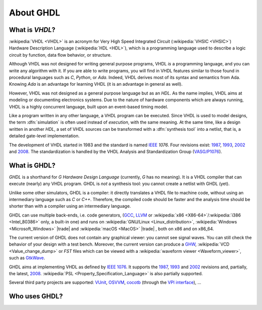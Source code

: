 .. only:: html

   .. exec::
      from helpers import createShields
      createShields('shieldswho')

About GHDL
##########

.. _INTRO:VHDL:

What is `VHDL`?
===============

:wikipedia:`VHDL <VHDL>` is an acronym for Very High Speed Integrated Circuit (:wikipedia:`VHSIC <VHSIC>`) Hardware Description Language (:wikipedia:`HDL <HDL>`), which is a programming language used to describe a logic circuit by function, data flow behavior, or structure.

Although VHDL was not designed for writing general purpose programs, VHDL *is* a programming language, and you can write any algorithm with it. If you are able to write programs, you will find in VHDL features similar to those found in procedural languages such as `C`, `Python`, or `Ada`. Indeed, VHDL derives most of its syntax and semantics from Ada. Knowing `Ada` is an advantage for learning VHDL (it is an advantage in general as well).

However, VHDL was not designed as a general purpose language but as an `HDL`. As the name implies, VHDL aims at modeling or documenting electronics systems. Due to the nature of hardware components which are always running, VHDL is a highly concurrent language, built upon an event-based timing model.

Like a program written in any other language, a VHDL program can be executed. Since VHDL is used to model designs, the term :dfn:`simulation` is often used instead of `execution`, with the same meaning. At the same time, like a design written in another `HDL`, a set of VHDL sources can be transformed with a :dfn:`synthesis tool` into a netlist, that is, a detailed gate-level implementation.

The development of VHDL started in 1983 and the standard is named `IEEE <https://www.ieee.org/>`_ `1076`. Four revisions exist: `1987 <http://ieeexplore.ieee.org/document/26487/>`_, `1993 <http://ieeexplore.ieee.org/document/392561/>`_, `2002 <http://ieeexplore.ieee.org/document/1003477/>`_ and `2008 <http://ieeexplore.ieee.org/document/4772740/>`_. The standardization is handled by the VHDL Analysis and Standardization Group (`VASG/P1076 <http://www.eda-twiki.org/vasg/>`_).


.. _INTRO:GHDL:

What is GHDL?
=============

`GHDL` is a shorthand for `G Hardware Design Language` (currently, `G` has no meaning). It is a VHDL compiler that can execute (nearly) any VHDL program. GHDL is *not* a synthesis tool: you cannot create a netlist with GHDL (yet).

Unlike some other simulators, GHDL is a compiler: it directly translates a VHDL file to machine code, without using an intermediary language such as `C` or `C++`. Therefore, the compiled code should be faster and the analysis time should be shorter than with a compiler using an intermediary language.

GHDL can use multiple back-ends, i.e. code generators, (`GCC <http://gcc.gnu.org/>`_, `LLVM <http://llvm.org/>`_ or :wikipedia:`x86 <X86-64>`/:wikipedia:`i386 <Intel_80386>` only, a built-in one) and runs on :wikipedia:`GNU/Linux <Linux_distribution>`, :wikipedia:`Windows <Microsoft_Windows>` |trade|  and :wikipedia:`macOS <MacOS>` |trade| , both on x86 and on x86_64.

The current version of GHDL does not contain any graphical viewer: you cannot see signal waves. You can still check the behavior of your design with a test bench. Moreover, the current version can produce a `GHW <http://ghdl.readthedocs.io/en/latest/using/Simulation.html?highlight=GHW#cmdoption-wave>`_, :wikipedia:`VCD <Value_change_dump>` or `FST` files which can be viewed with a :wikipedia:`waveform viewer <Waveform_viewer>`, such as `GtkWave <http://gtkwave.sourceforge.net/>`_.

GHDL aims at implementing VHDL as defined by `IEEE 1076 <http://ieeexplore.ieee.org/document/4772740/>`_. It supports the `1987 <http://ieeexplore.ieee.org/document/26487/>`_, `1993 <http://ieeexplore.ieee.org/document/392561/>`_ and `2002 <http://ieeexplore.ieee.org/document/1003477/>`_ revisions and, partially, the latest, `2008 <http://ieeexplore.ieee.org/document/4772740/>`_. :wikipedia:`PSL <Property_Specification_Language>` is also partially supported.

Several third party projects are supported: `VUnit <https://vunit.github.io/>`_, `OSVVM <http://osvvm.org/>`_, `cocotb <https://github.com/potentialventures/cocotb>`_ (through the `VPI interface <https://en.wikipedia.org/wiki/Verilog_Procedural_Interface>`_), ...


.. _INTRO:WHO:

Who uses GHDL?
==============

.. container:: whouses


   .. only:: html

      +-------------------+--------------------+----------------------------------------------------+----------------------------------------------------------------+
      | Project hub       | Documentation      | Name                                               | Brief description                                              |
      +===================+====================+====================================================+================================================================+
      | |SHIELD:gh-poc|   | |SHIELD:rtd-poc|   | `PoC-Library <https://github.com/VLSI-EDA/PoC>`_   | A Vendor-Independent, Open-Source IP Core and Utility Library. |
      +-------------------+--------------------+----------------------------------------------------+----------------------------------------------------------------+
      | |SHIELD:gh-vunit| | |SHIELD:doc-vunit| | `VUnit <https://vunit.github.io/>`_                | A unit testing framework for VHDL/SystemVerilog                |
      +-------------------+--------------------+----------------------------------------------------+----------------------------------------------------------------+
      | |SHIELD:gl-p1076| | |SHIELD:tw-p1076|  | `IEEE P1076 WG <https://www.eda-twiki.org/vasg/>`_ | IEEE P1076 Working Group [VASG]                                |
      +-------------------+--------------------+----------------------------------------------------+----------------------------------------------------------------+
